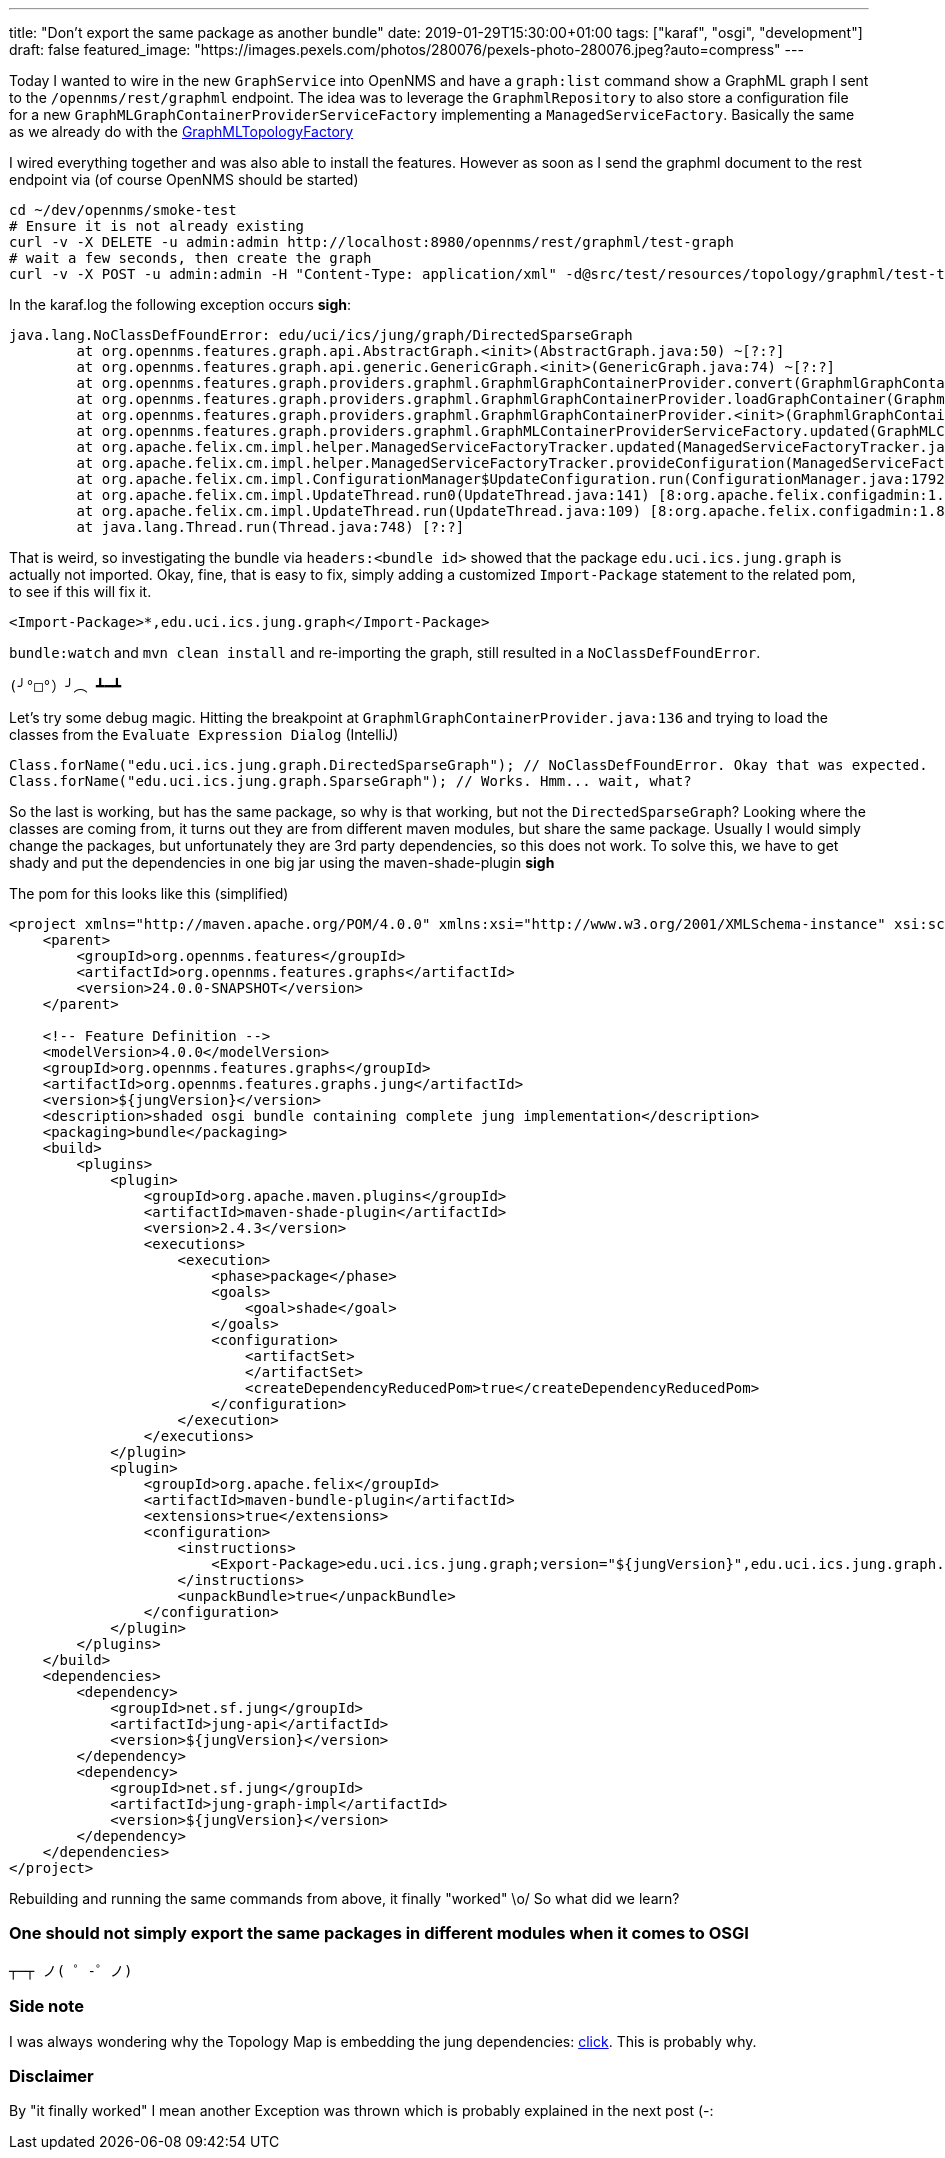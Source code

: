 ---
title: "Don't export the same package as another bundle"
date: 2019-01-29T15:30:00+01:00
tags: ["karaf", "osgi", "development"]
draft: false
featured_image: "https://images.pexels.com/photos/280076/pexels-photo-280076.jpeg?auto=compress"
---

Today I wanted to wire in the new `GraphService` into OpenNMS and have a `graph:list` command show a GraphML graph I sent to the `/opennms/rest/graphml` endpoint.
The idea was to leverage the `GraphmlRepository` to also store a configuration file for a new `GraphMLGraphContainerProviderServiceFactory` implementing a `ManagedServiceFactory`.
Basically the same as we already do with the link:https://github.com/opennms/opennms/blob/develop/features/topology-map/plugins/org.opennms.features.topology.plugins.topo.graphml/src/main/java/org/opennms/features/topology/plugins/topo/graphml/internal/GraphMLMetaTopologyFactory.java[GraphMLTopologyFactory]

I wired everything together and was also able to install the features. 
However as soon as I send the graphml document to the rest endpoint via (of course OpenNMS should be started)

```
cd ~/dev/opennms/smoke-test
# Ensure it is not already existing
curl -v -X DELETE -u admin:admin http://localhost:8980/opennms/rest/graphml/test-graph
# wait a few seconds, then create the graph
curl -v -X POST -u admin:admin -H "Content-Type: application/xml" -d@src/test/resources/topology/graphml/test-topology.xml http://localhost:8980/opennms/rest/graphml/test-graph
```

In the karaf.log the following exception occurs *sigh*:

```

java.lang.NoClassDefFoundError: edu/uci/ics/jung/graph/DirectedSparseGraph
	at org.opennms.features.graph.api.AbstractGraph.<init>(AbstractGraph.java:50) ~[?:?]
	at org.opennms.features.graph.api.generic.GenericGraph.<init>(GenericGraph.java:74) ~[?:?]
	at org.opennms.features.graph.providers.graphml.GraphmlGraphContainerProvider.convert(GraphmlGraphContainerProvider.java:136) ~[?:?]
	at org.opennms.features.graph.providers.graphml.GraphmlGraphContainerProvider.loadGraphContainer(GraphmlGraphContainerProvider.java:117) ~[?:?]
	at org.opennms.features.graph.providers.graphml.GraphmlGraphContainerProvider.<init>(GraphmlGraphContainerProvider.java:87) ~[?:?]
	at org.opennms.features.graph.providers.graphml.GraphMLContainerProviderServiceFactory.updated(GraphMLContainerProviderServiceFactory.java:79) ~[?:?]
	at org.apache.felix.cm.impl.helper.ManagedServiceFactoryTracker.updated(ManagedServiceFactoryTracker.java:159) ~[8:org.apache.felix.configadmin:1.8.16]
	at org.apache.felix.cm.impl.helper.ManagedServiceFactoryTracker.provideConfiguration(ManagedServiceFactoryTracker.java:93) [8:org.apache.felix.configadmin:1.8.16]
	at org.apache.felix.cm.impl.ConfigurationManager$UpdateConfiguration.run(ConfigurationManager.java:1792) [8:org.apache.felix.configadmin:1.8.16]
	at org.apache.felix.cm.impl.UpdateThread.run0(UpdateThread.java:141) [8:org.apache.felix.configadmin:1.8.16]
	at org.apache.felix.cm.impl.UpdateThread.run(UpdateThread.java:109) [8:org.apache.felix.configadmin:1.8.16]
	at java.lang.Thread.run(Thread.java:748) [?:?]
```

That is weird, so investigating the bundle via `headers:<bundle id>` showed that the package `edu.uci.ics.jung.graph` is actually not imported.
Okay, fine, that is easy to fix, simply adding a customized `Import-Package` statement to the related pom, to see if this will fix it.

```
<Import-Package>*,edu.uci.ics.jung.graph</Import-Package>
```

`bundle:watch` and `mvn clean install` and re-importing the graph, still resulted in a `NoClassDefFoundError`.

`(╯°□°）╯︵ ┻━┻`

Let's try some debug magic.
Hitting the breakpoint at `GraphmlGraphContainerProvider.java:136` and trying to load the classes from the `Evaluate Expression Dialog` (IntelliJ)

```
Class.forName("edu.uci.ics.jung.graph.DirectedSparseGraph"); // NoClassDefFoundError. Okay that was expected.
Class.forName("edu.uci.ics.jung.graph.SparseGraph"); // Works. Hmm... wait, what?
```

So the last is working, but has the same package, so why is that working, but not the `DirectedSparseGraph`?
Looking where the classes are coming from, it turns out they are from different maven modules, but share the same package.
Usually I would simply change the packages, but unfortunately they are 3rd party dependencies, so this does not work.
To solve this, we have to get shady and put the dependencies in one big jar using the maven-shade-plugin *sigh*

The pom for this looks like this (simplified)

```xml
<project xmlns="http://maven.apache.org/POM/4.0.0" xmlns:xsi="http://www.w3.org/2001/XMLSchema-instance" xsi:schemaLocation="http://maven.apache.org/POM/4.0.0 http://maven.apache.org/xsd/maven-4.0.0.xsd">
    <parent>
        <groupId>org.opennms.features</groupId>
        <artifactId>org.opennms.features.graphs</artifactId>
        <version>24.0.0-SNAPSHOT</version>
    </parent>

    <!-- Feature Definition -->
    <modelVersion>4.0.0</modelVersion>
    <groupId>org.opennms.features.graphs</groupId>
    <artifactId>org.opennms.features.graphs.jung</artifactId>
    <version>${jungVersion}</version>
    <description>shaded osgi bundle containing complete jung implementation</description>
    <packaging>bundle</packaging>
    <build>
        <plugins>
            <plugin>
                <groupId>org.apache.maven.plugins</groupId>
                <artifactId>maven-shade-plugin</artifactId>
                <version>2.4.3</version>
                <executions>
                    <execution>
                        <phase>package</phase>
                        <goals>
                            <goal>shade</goal>
                        </goals>
                        <configuration>
                            <artifactSet>
                            </artifactSet>
                            <createDependencyReducedPom>true</createDependencyReducedPom>
                        </configuration>
                    </execution>
                </executions>
            </plugin>
            <plugin>
                <groupId>org.apache.felix</groupId>
                <artifactId>maven-bundle-plugin</artifactId>
                <extensions>true</extensions>
                <configuration>
                    <instructions>
                        <Export-Package>edu.uci.ics.jung.graph;version="${jungVersion}",edu.uci.ics.jung.graph.util;version="${jungVersion}"</Export-Package>
                    </instructions>
                    <unpackBundle>true</unpackBundle>
                </configuration>
            </plugin>
        </plugins>
    </build>
    <dependencies>
        <dependency>
            <groupId>net.sf.jung</groupId>
            <artifactId>jung-api</artifactId>
            <version>${jungVersion}</version>
        </dependency>
        <dependency>
            <groupId>net.sf.jung</groupId>
            <artifactId>jung-graph-impl</artifactId>
            <version>${jungVersion}</version>
        </dependency>
    </dependencies>
</project>
```

Rebuilding and running the same commands from above, it finally "worked" \o/
So what did we learn?

### One should not simply export the same packages in different modules when it comes to OSGI

`┬─┬ ノ( ゜-゜ノ)`

### Side note

I was always wondering why the Topology Map is embedding the jung dependencies: link:https://github.com/opennms/opennms/blob/ee18a55778a8f73eb9ec4182e3e9e9447593d7ca/features/topology-map/org.opennms.features.topology.app/osgi.bnd#L9-L10[click].
This is probably why.

### Disclaimer

By "it finally worked" I mean another Exception was thrown which is probably explained in the next post (-: